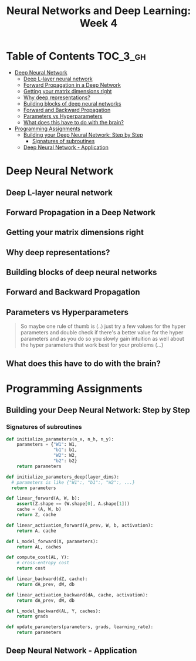 #+TITLE: Neural Networks and Deep Learning: Week 4

* Table of Contents :TOC_3_gh:
- [[#deep-neural-network][Deep Neural Network]]
  - [[#deep-l-layer-neural-network][Deep L-layer neural network]]
  - [[#forward-propagation-in-a-deep-network][Forward Propagation in a Deep Network]]
  - [[#getting-your-matrix-dimensions-right][Getting your matrix dimensions right]]
  - [[#why-deep-representations][Why deep representations?]]
  - [[#building-blocks-of-deep-neural-networks][Building blocks of deep neural networks]]
  - [[#forward-and-backward-propagation][Forward and Backward Propagation]]
  - [[#parameters-vs-hyperparameters][Parameters vs Hyperparameters]]
  - [[#what-does-this-have-to-do-with-the-brain][What does this have to do with the brain?]]
- [[#programming-assignments][Programming Assignments]]
  - [[#building-your-deep-neural-network-step-by-step][Building your Deep Neural Network: Step by Step]]
    - [[#signatures-of-subroutines][Signatures of subroutines]]
  - [[#deep-neural-network---application][Deep Neural Network - Application]]

* Deep Neural Network
** Deep L-layer neural network
[[file:img/screenshot_2017-09-28_07-50-15.png]]

[[file:img/screenshot_2017-09-28_07-49-33.png]]

** Forward Propagation in a Deep Network
[[file:img/screenshot_2017-09-29_07-11-09.png]]

** Getting your matrix dimensions right
[[file:img/screenshot_2017-10-02_22-02-34.png]]

[[file:img/screenshot_2017-10-02_22-06-47.png]]

** Why deep representations?
[[file:img/screenshot_2017-10-02_22-13-12.png]]

[[file:img/screenshot_2017-10-02_22-25-13.png]]

** Building blocks of deep neural networks
[[file:img/screenshot_2017-10-04_07-16-05.png]]

[[file:img/screenshot_2017-10-04_07-21-20.png]]

** Forward and Backward Propagation
[[file:img/screenshot_2017-10-04_07-24-12.png]]

[[file:img/screenshot_2017-10-04_07-37-12.png]]

[[file:img/screenshot_2017-10-04_07-40-19.png]]

** Parameters vs Hyperparameters
[[file:img/screenshot_2017-10-04_08-14-19.png]]

[[file:img/screenshot_2017-10-04_08-18-29.png]]

#+BEGIN_QUOTE
So maybe one rule of thumb is (..)
just try a few values for the hyper parameters and double check if there's a better value for the hyper parameters
and as you do so you slowly gain intuition as well about the hyper parameters that work best for your problems (...)
#+END_QUOTE

** What does this have to do with the brain?
[[file:img/screenshot_2017-10-04_08-24-10.png]]
* Programming Assignments
** Building your Deep Neural Network: Step by Step

[[file:img/screenshot_2017-10-06_05-46-31.png]]

[[file:img/screenshot_2017-10-06_05-47-48.png]]

[[file:img/screenshot_2017-10-06_05-54-53.png]]

[[file:img/screenshot_2017-10-06_06-15-46.png]]

[[file:img/screenshot_2017-10-06_06-17-01.png]]

[[file:img/screenshot_2017-10-06_06-17-26.png]]

[[file:img/screenshot_2017-10-06_06-25-09.png]]

[[file:img/screenshot_2017-10-06_06-29-59.png]]

*** Signatures of subroutines
#+BEGIN_SRC python
  def initialize_parameters(n_x, n_h, n_y):
      parameters = {"W1": W1,
                    "b1": b1,
                    "W2": W2,
                    "b2": b2}
      return parameters

  def initialize_parameters_deep(layer_dims):
    # parameters is like {"W1":, "b1":, "W2":, ...}
    return parameters

  def linear_forward(A, W, b):
      assert(Z.shape == (W.shape[0], A.shape[1]))
      cache = (A, W, b)
      return Z, cache

  def linear_activation_forward(A_prev, W, b, activation):
      return A, cache

  def L_model_forward(X, parameters):
      return AL, caches

  def compute_cost(AL, Y):
      # cross-entropy cost
      return cost

  def linear_backward(dZ, cache):
      return dA_prev, dW, db

  def linear_activation_backward(dA, cache, activation):
      return dA_prev, dW, db

  def L_model_backward(AL, Y, caches):
      return grads

  def update_parameters(parameters, grads, learning_rate):
      return parameters
#+END_SRC

** Deep Neural Network - Application
[[file:img/screenshot_2017-10-07_07-48-52.png]]

[[file:img/screenshot_2017-10-07_07-49-58.png]]
